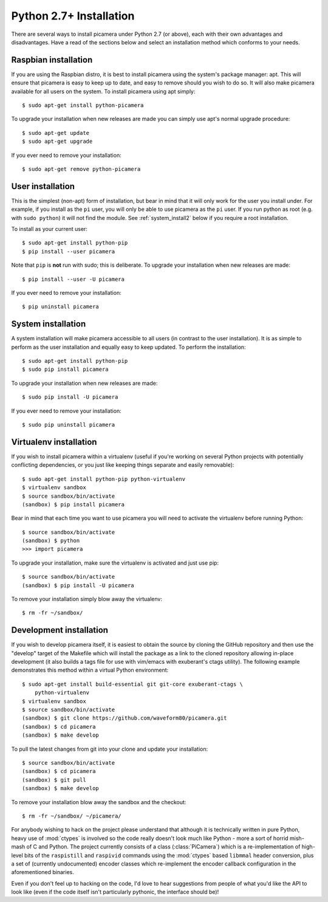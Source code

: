 .. _install2:

========================
Python 2.7+ Installation
========================

There are several ways to install picamera under Python 2.7 (or above), each
with their own advantages and disadvantages. Have a read of the sections below
and select an installation method which conforms to your needs.


.. _raspbian_install2:

Raspbian installation
=====================

If you are using the Raspbian distro, it is best to install picamera using the
system's package manager: apt. This will ensure that picamera is easy to keep
up to date, and easy to remove should you wish to do so. It will also make
picamera available for all users on the system. To install picamera
using apt simply::

    $ sudo apt-get install python-picamera

To upgrade your installation when new releases are made you can simply use apt's
normal upgrade procedure::

    $ sudo apt-get update
    $ sudo apt-get upgrade

If you ever need to remove your installation::

    $ sudo apt-get remove python-picamera


.. _user_install2:

User installation
=================

This is the simplest (non-apt) form of installation, but bear in mind that it
will only work for the user you install under. For example, if you install as
the ``pi`` user, you will only be able to use picamera as the ``pi`` user. If
you run python as root (e.g. with ``sudo python``) it will not find the module.
See :ref:`system_install2` below if you require a root installation.

To install as your current user::

    $ sudo apt-get install python-pip
    $ pip install --user picamera

Note that ``pip`` is **not** run with sudo; this is deliberate. To upgrade your
installation when new releases are made::

    $ pip install --user -U picamera

If you ever need to remove your installation::

    $ pip uninstall picamera


.. _system_install2:

System installation
===================

A system installation will make picamera accessible to all users (in contrast
to the user installation). It is as simple to perform as the user installation
and equally easy to keep updated. To perform the installation::

    $ sudo apt-get install python-pip
    $ sudo pip install picamera

To upgrade your installation when new releases are made::

    $ sudo pip install -U picamera

If you ever need to remove your installation::

    $ sudo pip uninstall picamera


.. _virtualenv_install2:

Virtualenv installation
=======================

If you wish to install picamera within a virtualenv (useful if you're working
on several Python projects with potentially conflicting dependencies, or you
just like keeping things separate and easily removable)::

    $ sudo apt-get install python-pip python-virtualenv
    $ virtualenv sandbox
    $ source sandbox/bin/activate
    (sandbox) $ pip install picamera

Bear in mind that each time you want to use picamera you will need to activate
the virtualenv before running Python::

    $ source sandbox/bin/activate
    (sandbox) $ python
    >>> import picamera

To upgrade your installation, make sure the virtualenv is activated and just
use pip::

    $ source sandbox/bin/activate
    (sandbox) $ pip install -U picamera

To remove your installation simply blow away the virtualenv::

    $ rm -fr ~/sandbox/


.. _dev_install2:

Development installation
========================

If you wish to develop picamera itself, it is easiest to obtain the source by
cloning the GitHub repository and then use the "develop" target of the Makefile
which will install the package as a link to the cloned repository allowing
in-place development (it also builds a tags file for use with vim/emacs with
exuberant's ctags utility).  The following example demonstrates this method
within a virtual Python environment::

    $ sudo apt-get install build-essential git git-core exuberant-ctags \
        python-virtualenv
    $ virtualenv sandbox
    $ source sandbox/bin/activate
    (sandbox) $ git clone https://github.com/waveform80/picamera.git
    (sandbox) $ cd picamera
    (sandbox) $ make develop

To pull the latest changes from git into your clone and update your
installation::

    $ source sandbox/bin/activate
    (sandbox) $ cd picamera
    (sandbox) $ git pull
    (sandbox) $ make develop

To remove your installation blow away the sandbox and the checkout::

    $ rm -fr ~/sandbox/ ~/picamera/

For anybody wishing to hack on the project please understand that although it
is technically written in pure Python, heavy use of :mod:`ctypes` is involved
so the code really doesn't look much like Python - more a sort of horrid
mish-mash of C and Python. The project currently consists of a class
(:class:`PiCamera`) which is a re-implementation of high-level bits of the
``raspistill`` and ``raspivid`` commands using the :mod:`ctypes` based
``libmmal`` header conversion, plus a set of (currently undocumented) encoder
classes which re-implement the encoder callback configuration in the
aforementioned binaries.

Even if you don't feel up to hacking on the code, I'd love to hear suggestions
from people of what you'd like the API to look like (even if the code itself
isn't particularly pythonic, the interface should be)!

